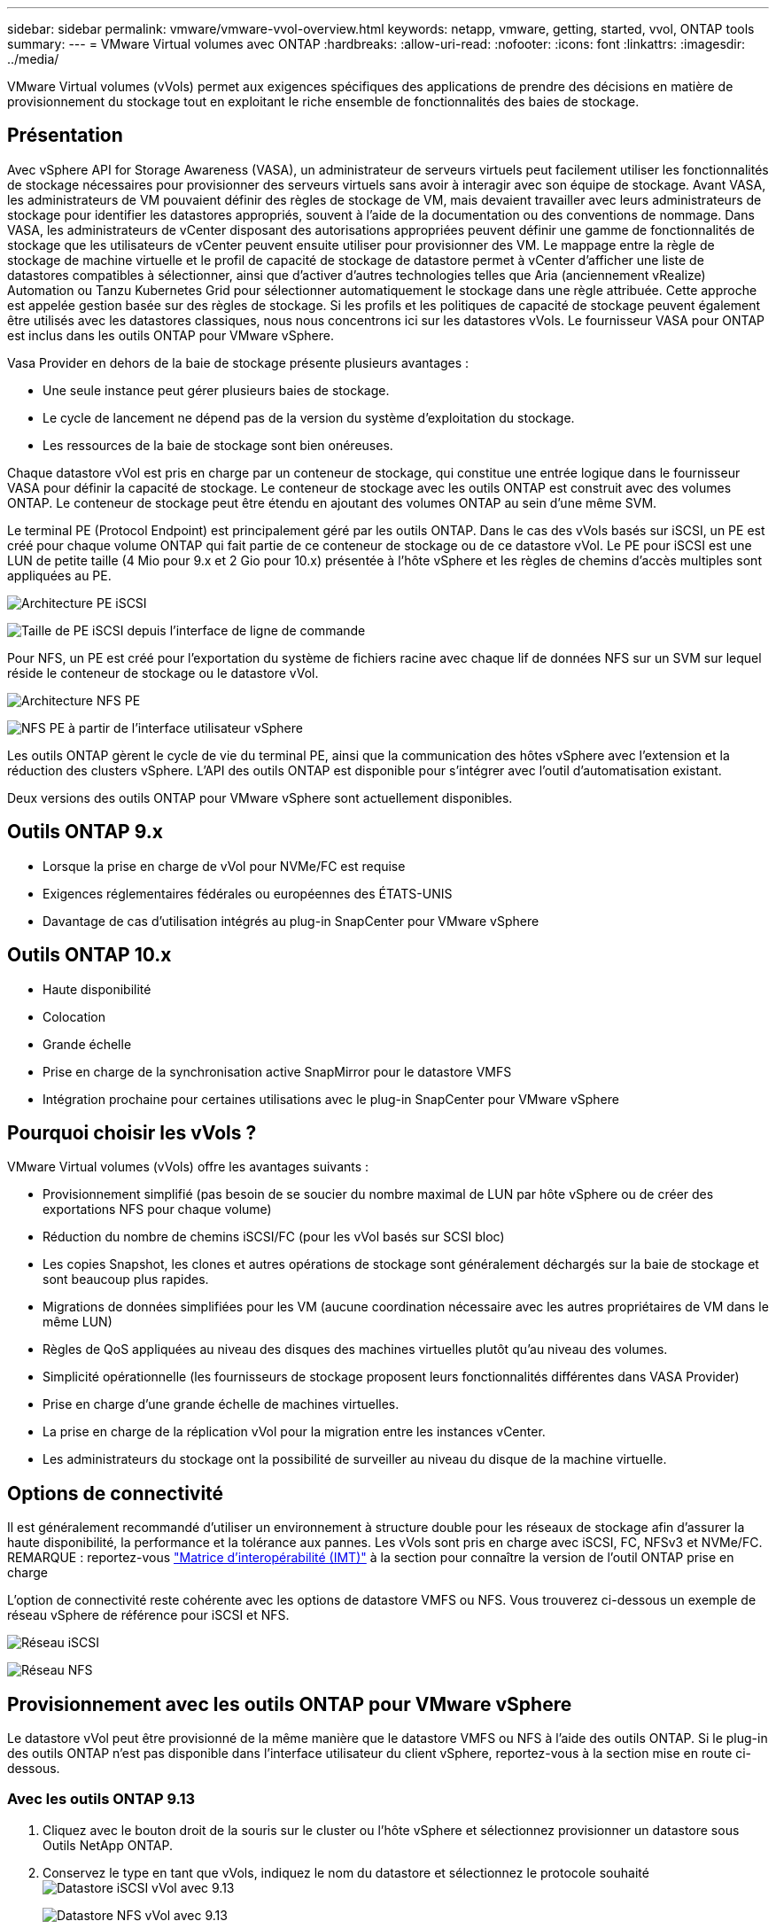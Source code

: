 ---
sidebar: sidebar 
permalink: vmware/vmware-vvol-overview.html 
keywords: netapp, vmware, getting, started, vvol, ONTAP tools 
summary:  
---
= VMware Virtual volumes avec ONTAP
:hardbreaks:
:allow-uri-read: 
:nofooter: 
:icons: font
:linkattrs: 
:imagesdir: ../media/


[role="lead"]
VMware Virtual volumes (vVols) permet aux exigences spécifiques des applications de prendre des décisions en matière de provisionnement du stockage tout en exploitant le riche ensemble de fonctionnalités des baies de stockage.



== Présentation

Avec vSphere API for Storage Awareness (VASA), un administrateur de serveurs virtuels peut facilement utiliser les fonctionnalités de stockage nécessaires pour provisionner des serveurs virtuels sans avoir à interagir avec son équipe de stockage. Avant VASA, les administrateurs de VM pouvaient définir des règles de stockage de VM, mais devaient travailler avec leurs administrateurs de stockage pour identifier les datastores appropriés, souvent à l'aide de la documentation ou des conventions de nommage. Dans VASA, les administrateurs de vCenter disposant des autorisations appropriées peuvent définir une gamme de fonctionnalités de stockage que les utilisateurs de vCenter peuvent ensuite utiliser pour provisionner des VM. Le mappage entre la règle de stockage de machine virtuelle et le profil de capacité de stockage de datastore permet à vCenter d'afficher une liste de datastores compatibles à sélectionner, ainsi que d'activer d'autres technologies telles que Aria (anciennement vRealize) Automation ou Tanzu Kubernetes Grid pour sélectionner automatiquement le stockage dans une règle attribuée. Cette approche est appelée gestion basée sur des règles de stockage. Si les profils et les politiques de capacité de stockage peuvent également être utilisés avec les datastores classiques, nous nous concentrons ici sur les datastores vVols. Le fournisseur VASA pour ONTAP est inclus dans les outils ONTAP pour VMware vSphere.

Vasa Provider en dehors de la baie de stockage présente plusieurs avantages :

* Une seule instance peut gérer plusieurs baies de stockage.
* Le cycle de lancement ne dépend pas de la version du système d'exploitation du stockage.
* Les ressources de la baie de stockage sont bien onéreuses.


Chaque datastore vVol est pris en charge par un conteneur de stockage, qui constitue une entrée logique dans le fournisseur VASA pour définir la capacité de stockage. Le conteneur de stockage avec les outils ONTAP est construit avec des volumes ONTAP. Le conteneur de stockage peut être étendu en ajoutant des volumes ONTAP au sein d'une même SVM.

Le terminal PE (Protocol Endpoint) est principalement géré par les outils ONTAP. Dans le cas des vVols basés sur iSCSI, un PE est créé pour chaque volume ONTAP qui fait partie de ce conteneur de stockage ou de ce datastore vVol. Le PE pour iSCSI est une LUN de petite taille (4 Mio pour 9.x et 2 Gio pour 10.x) présentée à l'hôte vSphere et les règles de chemins d'accès multiples sont appliquées au PE.

image:vmware-vvol-overview-image01.png["Architecture PE iSCSI"]

image:vmware-vvol-overview-image05.png["Taille de PE iSCSI depuis l'interface de ligne de commande"]

Pour NFS, un PE est créé pour l'exportation du système de fichiers racine avec chaque lif de données NFS sur un SVM sur lequel réside le conteneur de stockage ou le datastore vVol.

image:vmware-vvol-overview-image02.png["Architecture NFS PE"]

image:vmware-vvol-overview-image06.png["NFS PE à partir de l'interface utilisateur vSphere"]

Les outils ONTAP gèrent le cycle de vie du terminal PE, ainsi que la communication des hôtes vSphere avec l'extension et la réduction des clusters vSphere. L'API des outils ONTAP est disponible pour s'intégrer avec l'outil d'automatisation existant.

Deux versions des outils ONTAP pour VMware vSphere sont actuellement disponibles.



== Outils ONTAP 9.x

* Lorsque la prise en charge de vVol pour NVMe/FC est requise
* Exigences réglementaires fédérales ou européennes des ÉTATS-UNIS
* Davantage de cas d'utilisation intégrés au plug-in SnapCenter pour VMware vSphere




== Outils ONTAP 10.x

* Haute disponibilité
* Colocation
* Grande échelle
* Prise en charge de la synchronisation active SnapMirror pour le datastore VMFS
* Intégration prochaine pour certaines utilisations avec le plug-in SnapCenter pour VMware vSphere




== Pourquoi choisir les vVols ?

VMware Virtual volumes (vVols) offre les avantages suivants :

* Provisionnement simplifié (pas besoin de se soucier du nombre maximal de LUN par hôte vSphere ou de créer des exportations NFS pour chaque volume)
* Réduction du nombre de chemins iSCSI/FC (pour les vVol basés sur SCSI bloc)
* Les copies Snapshot, les clones et autres opérations de stockage sont généralement déchargés sur la baie de stockage et sont beaucoup plus rapides.
* Migrations de données simplifiées pour les VM (aucune coordination nécessaire avec les autres propriétaires de VM dans le même LUN)
* Règles de QoS appliquées au niveau des disques des machines virtuelles plutôt qu'au niveau des volumes.
* Simplicité opérationnelle (les fournisseurs de stockage proposent leurs fonctionnalités différentes dans VASA Provider)
* Prise en charge d'une grande échelle de machines virtuelles.
* La prise en charge de la réplication vVol pour la migration entre les instances vCenter.
* Les administrateurs du stockage ont la possibilité de surveiller au niveau du disque de la machine virtuelle.




== Options de connectivité

Il est généralement recommandé d'utiliser un environnement à structure double pour les réseaux de stockage afin d'assurer la haute disponibilité, la performance et la tolérance aux pannes. Les vVols sont pris en charge avec iSCSI, FC, NFSv3 et NVMe/FC. REMARQUE : reportez-vous link:https://imt.netapp.com/matrix["Matrice d'interopérabilité (IMT)"] à la section  pour connaître la version de l'outil ONTAP prise en charge

L'option de connectivité reste cohérente avec les options de datastore VMFS ou NFS. Vous trouverez ci-dessous un exemple de réseau vSphere de référence pour iSCSI et NFS.

image:vmware-vvol-overview-image03.png["Réseau iSCSI"]

image:vmware-vvol-overview-image04.png["Réseau NFS"]



== Provisionnement avec les outils ONTAP pour VMware vSphere

Le datastore vVol peut être provisionné de la même manière que le datastore VMFS ou NFS à l'aide des outils ONTAP. Si le plug-in des outils ONTAP n'est pas disponible dans l'interface utilisateur du client vSphere, reportez-vous à la section mise en route ci-dessous.



=== Avec les outils ONTAP 9.13

. Cliquez avec le bouton droit de la souris sur le cluster ou l'hôte vSphere et sélectionnez provisionner un datastore sous Outils NetApp ONTAP.
. Conservez le type en tant que vVols, indiquez le nom du datastore et sélectionnez le protocole souhaité image:vmware-vvol-overview-image07.png["Datastore iSCSI vVol avec 9.13"]
+
image:vmware-vvol-overview-image08.png["Datastore NFS vVol avec 9.13"]

. Sélectionnez le profil de capacité de stockage souhaité, choisissez le système de stockage et le SVM. image:vmware-vvol-overview-image09.png["Système de stockage et SVM avec 9.13"]
. Créez de nouveaux volumes ONTAP ou sélectionnez un volume existant pour le datastore vVol. image:vmware-vvol-overview-image10.png["Volumes vVol avec 9.13"]
+
Les volumes ONTAP peuvent être affichés ou modifiés ultérieurement à partir de l'option datastore.

+
image:vmware-vvol-overview-image11.png["Extension vVol avec 9.13"]

. Vérifiez le résumé et cliquez sur Terminer pour créer le datastore vVol. image:vmware-vvol-overview-image12.png["Résumé du datastore vVol iSCSI avec 9.13"]
. Une fois le datastore vVol créé, il peut être utilisé comme n'importe quel autre datastore. Voici un exemple d'affectation d'un datastore basé sur une stratégie de stockage de VM à une VM en cours de création. image:vmware-vvol-overview-image13.png["Règle de stockage VM de VVol"]
. Les détails de vVol peuvent être récupérés à l'aide de l'interface CLI Web. L'URL du portail est identique à celle du fournisseur VASA sans le nom de fichier version.xml. image:vmware-vvol-overview-image14.png["Infos VASA Provider pour 9.13"]
+
Les informations d'identification doivent correspondre aux informations utilisées lors de la mise à disposition des outils ONTAP image:vmware-vvol-overview-image15.png["Interface client VASA"]

+
Ou utilisez le mot de passe mis à jour avec la console de maintenance des outils ONTAP. image:vmware-vvol-overview-image16.png["Interface de la console d'outils ONTAP"] Sélectionnez interface CLI Web. image:vmware-vvol-overview-image17.png["Console de commande des outils ONTAP"] Saisissez la commande souhaitée dans la liste des commandes disponibles. Pour afficher la liste des détails de vVol ainsi que les informations de stockage sous-jacentes, essayez vvol list -verbose=true image:vmware-vvol-overview-image18.png["VVol info avec 9.13"] afin d'obtenir une liste basée sur les LUN, l'interface de ligne de commande de ONTAP ou System Manager peuvent également être utilisés. image:vmware-vvol-overview-image19.png["Informations sur les LUN vVol avec l'interface de ligne de commande ONTAP"] image:vmware-vvol-overview-image20.png["Informations sur les LUN vVol avec System Manager"] Pour les systèmes NFS, System Manager peut être utilisé pour parcourir le datastore. image:vmware-vvol-overview-image21.png["Informations NFS vVol avec System Manager"]





=== Avec les outils ONTAP 10.1

. Cliquez avec le bouton droit de la souris sur le cluster ou l'hôte vSphere et sélectionnez Créer un datastore (10.1) sous Outils NetApp ONTAP.
. Sélectionnez le type de datastore comme vVols. image:vmware-vvol-overview-image22.png["Sélection du datastore vVol avec 10.1"] Si l'option vVols n'est pas disponible, assurez-vous que le fournisseur VASA est enregistré. image:vmware-vvol-overview-image23.png["Enregistrement de VASA avec 10.1"]
. Indiquez le nom du datastore vVol et sélectionnez le protocole de transport. image:vmware-vvol-overview-image24.png["Nom du datastore vVol et protocole de transport avec 10.1"]
. Sélectionnez la plateforme et la VM de stockage. image:vmware-vvol-overview-image25.png["Sélection du SVM de datastore vVol avec 10.1"]
. Créez ou utilisez des volumes ONTAP existants pour le datastore vVol. image:vmware-vvol-overview-image26.png["Sélection du volume du datastore vVol avec 10.1"] Les volumes ONTAP peuvent être affichés ou mis à jour ultérieurement à partir de la configuration du datastore. image:vmware-vvol-overview-image27.png["Extension du datastore vVol avec 10.1"]
. Une fois le datastore vVol provisionné, sa consommation peut être similaire à celle de n'importe quel autre datastore.
. Les outils ONTAP fournissent le rapport sur les ordinateurs virtuels et les datastores. image:vmware-vvol-overview-image28.png["Rapport VM avec 10.1"] image:vmware-vvol-overview-image29.png["Rapport datastore avec 10.1"]




== Protection des données des VM sur le datastore vVol

Vous trouverez une vue d'ensemble de la protection des données des machines virtuelles sur link:https://docs.netapp.com/us-en/ontap-apps-dbs/vmware/vmware-vvols-protect.html["Protection des vVols"]un datastore vVol à l'adresse .

. Enregistrez le système de stockage hébergeant le datastore vVol et tout partenaire de réplication. image:vmware-vvol-overview-image30.png["Enregistrement du système de stockage avec distributeur sélectif"]
. Créez une règle avec les attributs requis. image:vmware-vvol-overview-image31.png["Création de règles avec SCV"]
. Créer un groupe de ressources et l'associer à une stratégie (ou règles). image:vmware-vvol-overview-image32.png["Création d'un groupe de ressources avec SCV"] REMARQUE : pour le datastore vVol, la protection est nécessaire avec une machine virtuelle, une balise ou un dossier. Le datastore vVol ne peut pas être inclus dans le groupe de ressources.
. L'état de sauvegarde spécifique de la machine virtuelle peut être affiché dans son onglet configurer. image:vmware-vvol-overview-image33.png["État de sauvegarde d'une machine virtuelle avec distributeur sélectif"]
. La machine virtuelle peut être restaurée à partir de son emplacement principal ou secondaire.


Reportez-vous link:https://docs.netapp.com/us-en/sc-plugin-vmware-vsphere/scpivs44_attach_vmdks_to_a_vm.html["Documentation du plug-in SnapCenter"] à pour des utilisations supplémentaires.



== Migration des machines virtuelles depuis les datastores classiques vers un datastore vVol

Pour migrer des machines virtuelles d'autres datastores vers un datastore vVol, plusieurs options sont disponibles en fonction du scénario. Elle peut varier d'une simple opération Storage vMotion à une migration à l'aide de HCX. Voir link:migrate-vms-to-ontap-datastore.html["Migrer des machines virtuelles vers un datastore ONTAP"] pour plus de détails.



== Migration des VM entre les datastores vVol

Pour la migration en bloc de machines virtuelles entre les datastores vVol, vérifiez link:migrate-vms-to-ontap-datastore.html["Migrer des machines virtuelles vers un datastore ONTAP"].



== Exemple d'architecture de référence

Les outils ONTAP pour VMware vSphere et SCV peuvent être installés sur le même serveur vCenter qu'il gère ou sur un autre serveur vCenter. Il est préférable d'éviter d'héberger les données sur un datastore vVol géré.

image:vmware-vvol-overview-image34.png["Un outil ONTAP par vCenter"]

Comme de nombreux clients hébergent leurs serveurs vCenter sur un serveur différent plutôt que de le gérer, une approche similaire est également conseillée pour les outils ONTAP et SCV.

image:vmware-vvol-overview-image35.png["Outils ONTAP sur vCenter de gestion"]

Avec les outils ONTAP 10.x, une seule instance peut gérer plusieurs environnements vCenter. Les systèmes de stockage sont enregistrés globalement avec des informations d'identification du cluster et les SVM sont attribués à chaque serveur vCenter locataire.

image:vmware-vvol-overview-image36.png["Prise en charge de plusieurs vCenter avec les outils ONTAP 10.x."]

La combinaison de modèles dédiés et partagés est également prise en charge.

image:vmware-vvol-overview-image37.png["Combinaison d'outils ONTAP partagés et dédiés"]



== Comment démarrer

Si les outils ONTAP ne sont pas installés sur votre environnement, téléchargez-les link:https://support.netapp.com["Site de support NetApp"]à partir de  et suivez les instructions disponibles à l'adresse link:https://docs.netapp.com/us-en/ontap-apps-dbs/vmware/vmware-vvols-ontap.html["Utilisation de vVols avec ONTAP"].
